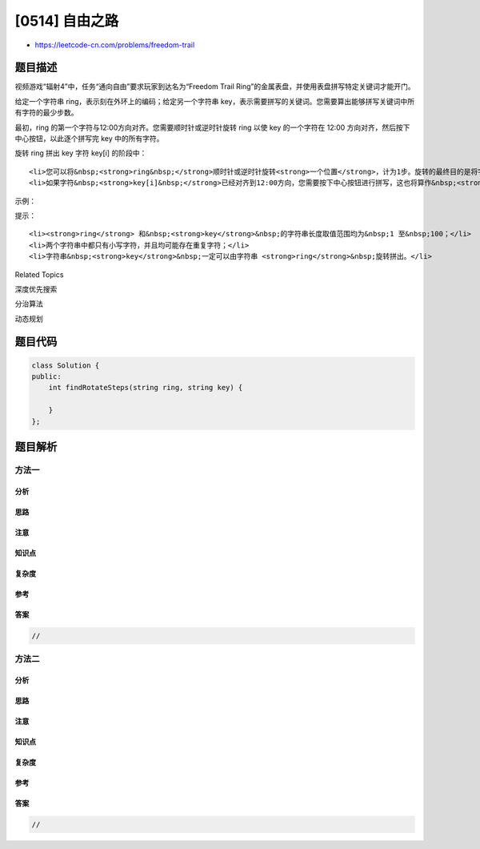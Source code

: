 [0514] 自由之路
===============

-  https://leetcode-cn.com/problems/freedom-trail

题目描述
--------

.. raw:: html

   <p>

视频游戏“辐射4”中，任务“通向自由”要求玩家到达名为“Freedom Trail
Ring”的金属表盘，并使用表盘拼写特定关键词才能开门。

.. raw:: html

   </p>

.. raw:: html

   <p>

给定一个字符串 ring，表示刻在外环上的编码；给定另一个字符串 key，表示需要拼写的关键词。您需要算出能够拼写关键词中所有字符的最少步数。

.. raw:: html

   </p>

.. raw:: html

   <p>

最初，ring 的第一个字符与12:00方向对齐。您需要顺时针或逆时针旋转 ring
以使 key 的一个字符在 12:00
方向对齐，然后按下中心按钮，以此逐个拼写完 key 中的所有字符。

.. raw:: html

   </p>

.. raw:: html

   <p>

旋转 ring 拼出 key 字符 key[i] 的阶段中：

.. raw:: html

   </p>

.. raw:: html

   <ol>

::

    <li>您可以将&nbsp;<strong>ring&nbsp;</strong>顺时针或逆时针旋转<strong>一个位置</strong>，计为1步。旋转的最终目的是将字符串&nbsp;<strong>ring&nbsp;</strong>的一个字符与 12:00 方向对齐，并且这个字符必须等于字符&nbsp;<strong>key[i] 。</strong></li>
    <li>如果字符&nbsp;<strong>key[i]&nbsp;</strong>已经对齐到12:00方向，您需要按下中心按钮进行拼写，这也将算作&nbsp;<strong>1 步</strong>。按完之后，您可以开始拼写&nbsp;<strong>key&nbsp;</strong>的下一个字符（下一阶段）, 直至完成所有拼写。</li>

.. raw:: html

   </ol>

.. raw:: html

   <p>

示例：

.. raw:: html

   </p>

.. raw:: html

   <p>

 

.. raw:: html

   </p>

.. raw:: html

   <center>

.. raw:: html

   </center>

 

.. raw:: html

   <pre><strong>输入:</strong> ring = &quot;godding&quot;, key = &quot;gd&quot;
   <strong>输出:</strong> 4
   <strong>解释:</strong>
    对于 key 的第一个字符 &#39;g&#39;，已经在正确的位置, 我们只需要1步来拼写这个字符。 
    对于 key 的第二个字符 &#39;d&#39;，我们需要逆时针旋转 ring &quot;godding&quot; 2步使它变成 &quot;ddinggo&quot;。
    当然, 我们还需要1步进行拼写。
    因此最终的输出是 4。
   </pre>

.. raw:: html

   <p>

提示：

.. raw:: html

   </p>

.. raw:: html

   <ol>

::

    <li><strong>ring</strong> 和&nbsp;<strong>key</strong>&nbsp;的字符串长度取值范围均为&nbsp;1 至&nbsp;100；</li>
    <li>两个字符串中都只有小写字符，并且均可能存在重复字符；</li>
    <li>字符串&nbsp;<strong>key</strong>&nbsp;一定可以由字符串 <strong>ring</strong>&nbsp;旋转拼出。</li>

.. raw:: html

   </ol>

.. raw:: html

   <div>

.. raw:: html

   <div>

Related Topics

.. raw:: html

   </div>

.. raw:: html

   <div>

.. raw:: html

   <li>

深度优先搜索

.. raw:: html

   </li>

.. raw:: html

   <li>

分治算法

.. raw:: html

   </li>

.. raw:: html

   <li>

动态规划

.. raw:: html

   </li>

.. raw:: html

   </div>

.. raw:: html

   </div>

题目代码
--------

.. code:: cpp

    class Solution {
    public:
        int findRotateSteps(string ring, string key) {

        }
    };

题目解析
--------

方法一
~~~~~~

分析
^^^^

思路
^^^^

注意
^^^^

知识点
^^^^^^

复杂度
^^^^^^

参考
^^^^

答案
^^^^

.. code:: cpp

    //

方法二
~~~~~~

分析
^^^^

思路
^^^^

注意
^^^^

知识点
^^^^^^

复杂度
^^^^^^

参考
^^^^

答案
^^^^

.. code:: cpp

    //
